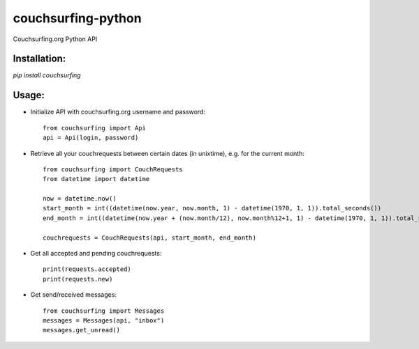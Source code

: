 couchsurfing-python
===================

Couchsurfing.org Python API


Installation:
-------------

`pip install couchsurfing`

Usage:
------

* Initialize API with couchsurfing.org username and password::

	from couchsurfing import Api
	api = Api(login, password)

* Retrieve all your couchrequests between certain dates (in unixtime), e.g. for the current month::

	from couchsurfing import CouchRequests
	from datetime import datetime

	now = datetime.now()
	start_month = int((datetime(now.year, now.month, 1) - datetime(1970, 1, 1)).total_seconds())
	end_month = int((datetime(now.year + (now.month/12), now.month%12+1, 1) - datetime(1970, 1, 1)).total_seconds())

	couchrequests = CouchRequests(api, start_month, end_month)

* Get all accepted and pending couchrequests::

	print(requests.accepted)
	print(requests.new)

* Get send/received messages::

	from couchsurfing import Messages
	messages = Messages(api, "inbox")
	messages.get_unread()

.. image:: https://travis-ci.org/nderkach/couchsurfing-python.png
   :target: https://travis-ci.org/nderkach/couchsurfing-python


